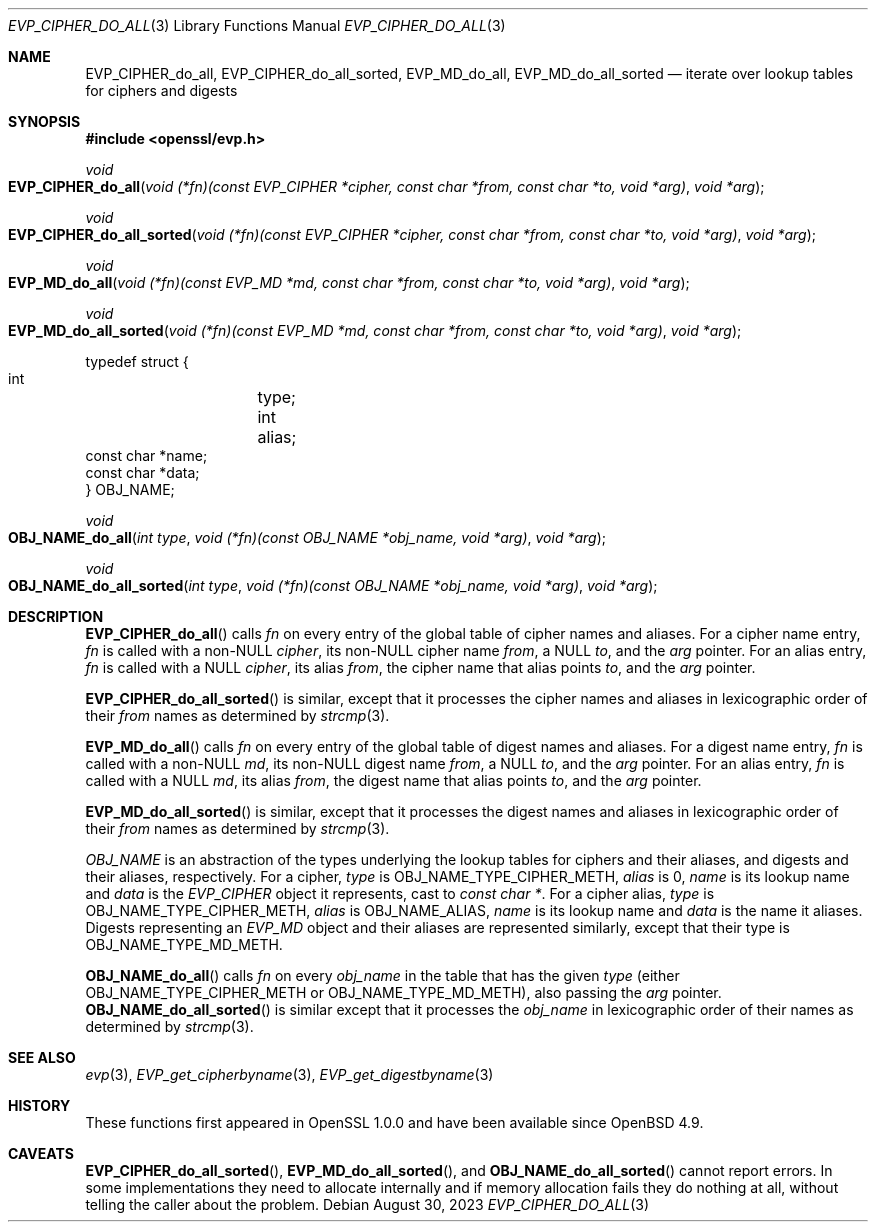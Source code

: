 .\" $OpenBSD: EVP_CIPHER_do_all.3,v 1.1 2023/08/30 00:58:57 tb Exp $
.\"
.\" Copyright (c) 2023,2024 Theo Buehler <tb@openbsd.org>
.\" Copyright (c) 2021 Ingo Schwarze <schwarze@openbsd.org>
.\"
.\" Permission to use, copy, modify, and distribute this software for any
.\" purpose with or without fee is hereby granted, provided that the above
.\" copyright notice and this permission notice appear in all copies.
.\"
.\" THE SOFTWARE IS PROVIDED "AS IS" AND THE AUTHOR DISCLAIMS ALL WARRANTIES
.\" WITH REGARD TO THIS SOFTWARE INCLUDING ALL IMPLIED WARRANTIES OF
.\" MERCHANTABILITY AND FITNESS. IN NO EVENT SHALL THE AUTHOR BE LIABLE FOR
.\" ANY SPECIAL, DIRECT, INDIRECT, OR CONSEQUENTIAL DAMAGES OR ANY DAMAGES
.\" WHATSOEVER RESULTING FROM LOSS OF USE, DATA OR PROFITS, WHETHER IN AN
.\" ACTION OF CONTRACT, NEGLIGENCE OR OTHER TORTIOUS ACTION, ARISING OUT OF
.\" OR IN CONNECTION WITH THE USE OR PERFORMANCE OF THIS SOFTWARE.
.\"
.Dd $Mdocdate: August 30 2023 $
.Dt EVP_CIPHER_DO_ALL 3
.Os
.Sh NAME
.Nm EVP_CIPHER_do_all ,
.Nm EVP_CIPHER_do_all_sorted ,
.Nm EVP_MD_do_all ,
.Nm EVP_MD_do_all_sorted
.Nd iterate over lookup tables for ciphers and digests
.Sh SYNOPSIS
.In openssl/evp.h
.Ft void
.Fo EVP_CIPHER_do_all
.Fa "void (*fn)(const EVP_CIPHER *cipher, const char *from,\
 const char *to, void *arg)"
.Fa "void *arg"
.Fc
.Ft void
.Fo EVP_CIPHER_do_all_sorted
.Fa "void (*fn)(const EVP_CIPHER *cipher, const char *from,\
 const char *to, void *arg)"
.Fa "void *arg"
.Fc
.Ft void
.Fo EVP_MD_do_all
.Fa "void (*fn)(const EVP_MD *md, const char *from,\
 const char *to, void *arg)"
.Fa "void *arg"
.Fc
.Ft void
.Fo EVP_MD_do_all_sorted
.Fa "void (*fn)(const EVP_MD *md, const char *from,\
 const char *to, void *arg)"
.Fa "void *arg"
.Fc
.Bd -literal
typedef struct {
        int	    type;
        int	    alias;
        const char *name;
        const char *data;
} OBJ_NAME;
.Ed
.Pp
.Ft void
.Fo OBJ_NAME_do_all
.Fa "int type"
.Fa "void (*fn)(const OBJ_NAME *obj_name, void *arg)"
.Fa "void *arg"
.Fc
.Ft void
.Fo OBJ_NAME_do_all_sorted
.Fa "int type"
.Fa "void (*fn)(const OBJ_NAME *obj_name, void *arg)"
.Fa "void *arg"
.Fc
.Sh DESCRIPTION
.Fn EVP_CIPHER_do_all
calls
.Fa fn
on every entry of the global table of cipher names and aliases.
For a cipher name entry,
.Fa fn
is called with a non-NULL
.Fa cipher ,
its non-NULL cipher name
.Fa from ,
a NULL
.Fa to ,
and the
.Fa arg
pointer.
For an alias entry,
.Fa fn
is called with a NULL
.Fa cipher ,
its alias
.Fa from ,
the cipher name that alias points
.Fa to ,
and the
.Fa arg
pointer.
.Pp
.Fn EVP_CIPHER_do_all_sorted
is similar, except that it processes the cipher names and aliases
in lexicographic order of their
.Fa from
names as determined by
.Xr strcmp 3 .
.Pp
.Fn EVP_MD_do_all
calls
.Fa fn
on every entry of the global table of digest names and aliases.
For a digest name entry,
.Fa fn
is called with a non-NULL
.Fa md ,
its non-NULL digest name
.Fa from ,
a NULL
.Fa to ,
and the
.Fa arg
pointer.
For an alias entry,
.Fa fn
is called with a NULL
.Fa md ,
its alias
.Fa from ,
the digest name that alias points
.Fa to ,
and the
.Fa arg
pointer.
.Pp
.Fn EVP_MD_do_all_sorted
is similar, except that it processes the digest names and aliases
in lexicographic order of their
.Fa from
names as determined by
.Xr strcmp 3 .
.Pp
.Vt OBJ_NAME
is an abstraction of the types underlying the lookup tables
for ciphers and their aliases, and digests and their aliases, respectively.
For a cipher,
.Fa type
is
.Dv OBJ_NAME_TYPE_CIPHER_METH ,
.Fa alias
is 0,
.Fa name
is its lookup name and
.Fa data
is the
.Vt EVP_CIPHER
object it represents, cast to
.Vt const char * .
For a cipher alias,
.Fa type
is
.Dv OBJ_NAME_TYPE_CIPHER_METH ,
.Fa alias
is
.Dv OBJ_NAME_ALIAS ,
.Fa name
is its lookup name and
.Fa data
is the name it aliases.
Digests representing an
.Vt EVP_MD
object and their aliases are represented similarly, except that their type is
.Dv OBJ_NAME_TYPE_MD_METH .
.Pp
.Fn OBJ_NAME_do_all
calls
.Fa fn
on every
.Fa obj_name
in the table that has the given
.Fa type
(either
.Dv OBJ_NAME_TYPE_CIPHER_METH
or
.Dv OBJ_NAME_TYPE_MD_METH ) ,
also passing the
.Fa arg
pointer.
.Fn OBJ_NAME_do_all_sorted
is similar except that it processes the
.Fa obj_name
in lexicographic order of their names as determined by
.Xr strcmp 3 .
.Sh SEE ALSO
.Xr evp 3 ,
.Xr EVP_get_cipherbyname 3 ,
.Xr EVP_get_digestbyname 3
.Sh HISTORY
These functions first appeared in OpenSSL 1.0.0 and have been available since
.Ox 4.9 .
.Sh CAVEATS
.Fn EVP_CIPHER_do_all_sorted ,
.Fn EVP_MD_do_all_sorted ,
and
.Fn OBJ_NAME_do_all_sorted
cannot report errors.
In some implementations they need to allocate internally and
if memory allocation fails they do nothing at all,
without telling the caller about the problem.
